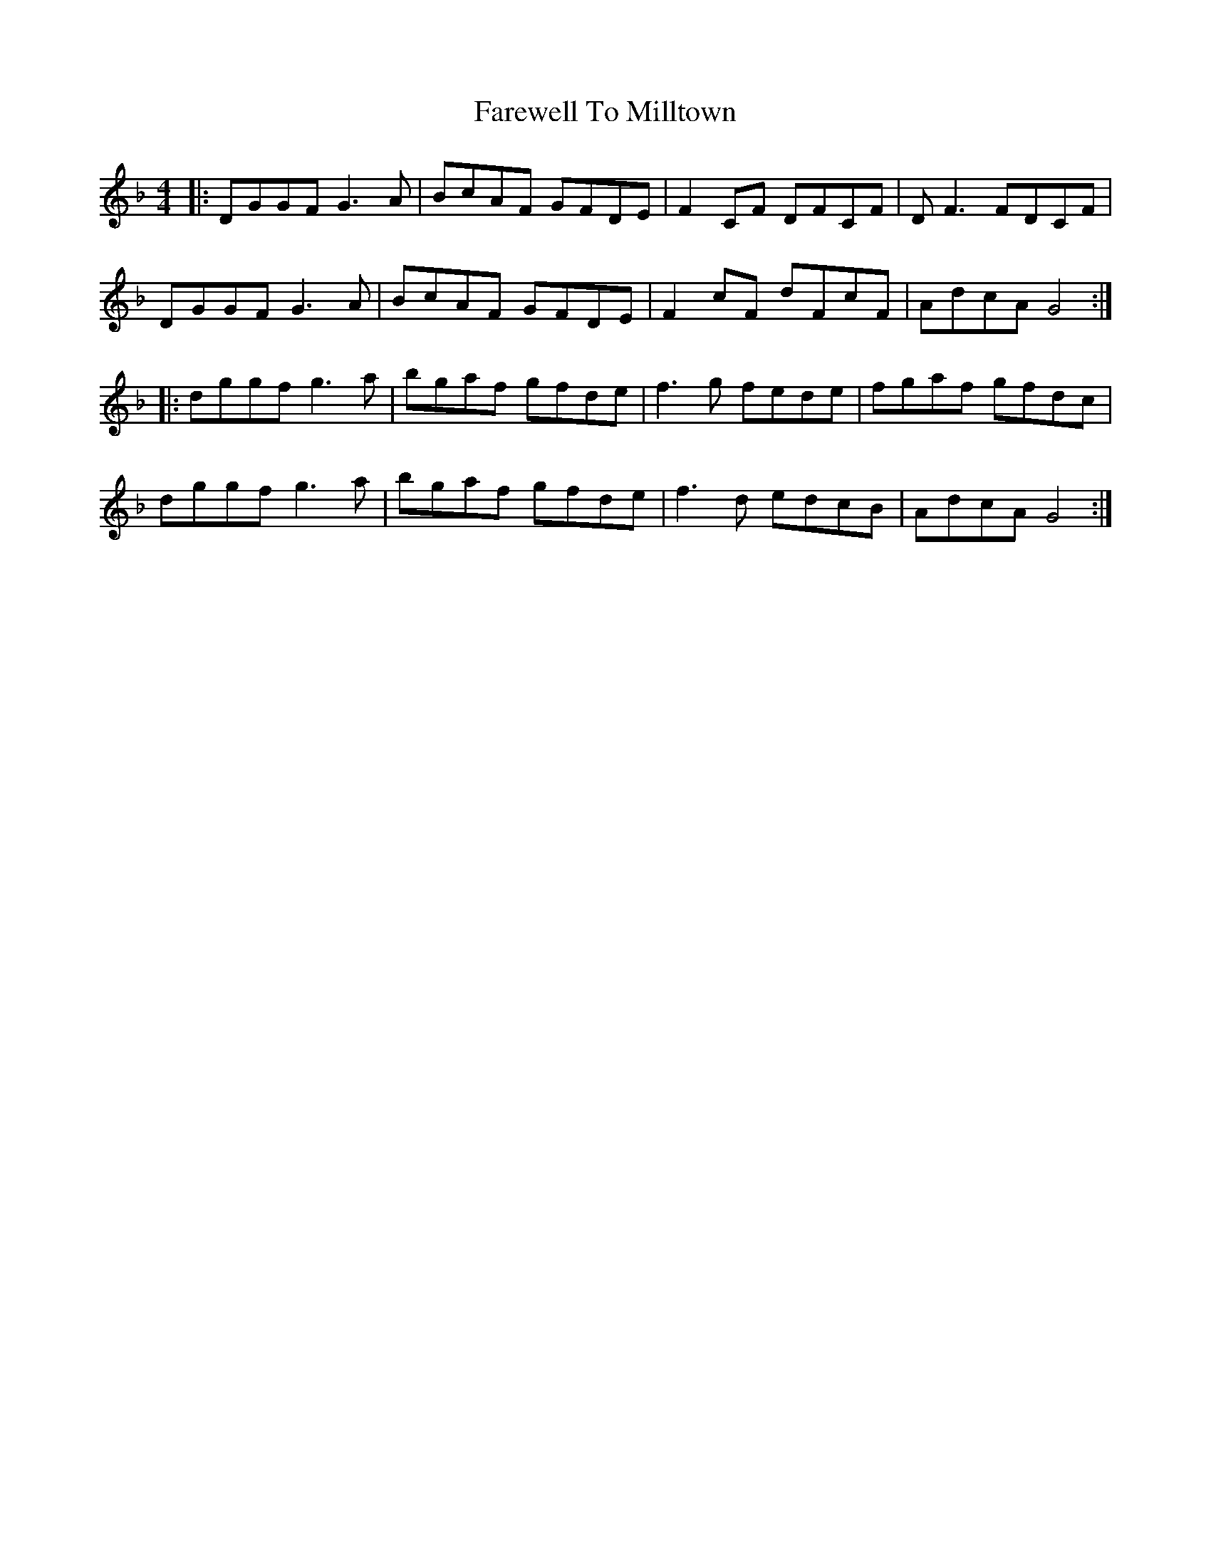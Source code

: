 X: 12556
T: Farewell To Milltown
R: reel
M: 4/4
K: Gdorian
|:DGGF G3A|BcAF GFDE|F2CF DFCF|DF3 FDCF|
DGGF G3A|BcAF GFDE|F2cF dFcF|AdcA G4:|
|:dggf g3a|bgaf gfde|f3g fede|fgaf gfdc|
dggf g3a|bgaf gfde|f3d edcB|AdcA G4:|

